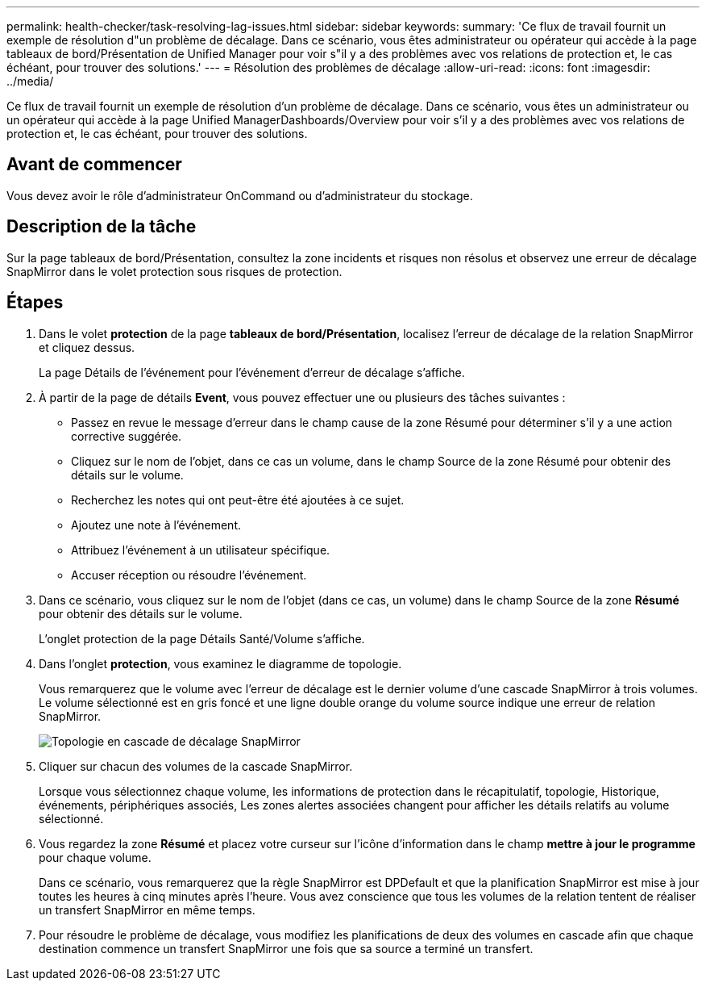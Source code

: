 ---
permalink: health-checker/task-resolving-lag-issues.html 
sidebar: sidebar 
keywords:  
summary: 'Ce flux de travail fournit un exemple de résolution d"un problème de décalage. Dans ce scénario, vous êtes administrateur ou opérateur qui accède à la page tableaux de bord/Présentation de Unified Manager pour voir s"il y a des problèmes avec vos relations de protection et, le cas échéant, pour trouver des solutions.' 
---
= Résolution des problèmes de décalage
:allow-uri-read: 
:icons: font
:imagesdir: ../media/


[role="lead"]
Ce flux de travail fournit un exemple de résolution d'un problème de décalage. Dans ce scénario, vous êtes un administrateur ou un opérateur qui accède à la page Unified ManagerDashboards/Overview pour voir s'il y a des problèmes avec vos relations de protection et, le cas échéant, pour trouver des solutions.



== Avant de commencer

Vous devez avoir le rôle d'administrateur OnCommand ou d'administrateur du stockage.



== Description de la tâche

Sur la page tableaux de bord/Présentation, consultez la zone incidents et risques non résolus et observez une erreur de décalage SnapMirror dans le volet protection sous risques de protection.



== Étapes

. Dans le volet *protection* de la page *tableaux de bord/Présentation*, localisez l'erreur de décalage de la relation SnapMirror et cliquez dessus.
+
La page Détails de l'événement pour l'événement d'erreur de décalage s'affiche.

. À partir de la page de détails *Event*, vous pouvez effectuer une ou plusieurs des tâches suivantes :
+
** Passez en revue le message d'erreur dans le champ cause de la zone Résumé pour déterminer s'il y a une action corrective suggérée.
** Cliquez sur le nom de l'objet, dans ce cas un volume, dans le champ Source de la zone Résumé pour obtenir des détails sur le volume.
** Recherchez les notes qui ont peut-être été ajoutées à ce sujet.
** Ajoutez une note à l'événement.
** Attribuez l'événement à un utilisateur spécifique.
** Accuser réception ou résoudre l'événement.


. Dans ce scénario, vous cliquez sur le nom de l'objet (dans ce cas, un volume) dans le champ Source de la zone *Résumé* pour obtenir des détails sur le volume.
+
L'onglet protection de la page Détails Santé/Volume s'affiche.

. Dans l'onglet *protection*, vous examinez le diagramme de topologie.
+
Vous remarquerez que le volume avec l'erreur de décalage est le dernier volume d'une cascade SnapMirror à trois volumes. Le volume sélectionné est en gris foncé et une ligne double orange du volume source indique une erreur de relation SnapMirror.

+
image::../media/topology-cascade-lag-error.gif[Topologie en cascade de décalage SnapMirror]

. Cliquer sur chacun des volumes de la cascade SnapMirror.
+
Lorsque vous sélectionnez chaque volume, les informations de protection dans le récapitulatif, topologie, Historique, événements, périphériques associés, Les zones alertes associées changent pour afficher les détails relatifs au volume sélectionné.

. Vous regardez la zone *Résumé* et placez votre curseur sur l'icône d'information dans le champ *mettre à jour le programme* pour chaque volume.
+
Dans ce scénario, vous remarquerez que la règle SnapMirror est DPDefault et que la planification SnapMirror est mise à jour toutes les heures à cinq minutes après l'heure. Vous avez conscience que tous les volumes de la relation tentent de réaliser un transfert SnapMirror en même temps.

. Pour résoudre le problème de décalage, vous modifiez les planifications de deux des volumes en cascade afin que chaque destination commence un transfert SnapMirror une fois que sa source a terminé un transfert.

